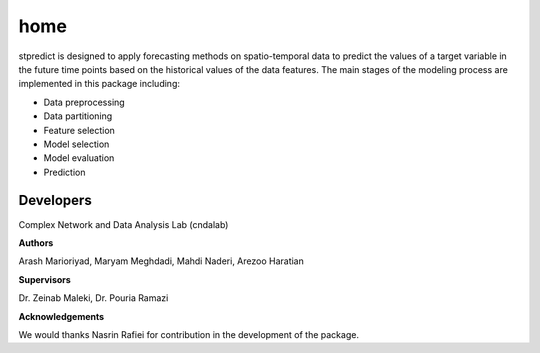 home
====

stpredict is designed to apply forecasting methods on spatio-temporal data to predict the values of a target variable in the future time points based on the historical values of the data features. The main stages of the modeling process are implemented in this package including: 

- Data preprocessing
- Data partitioning
- Feature selection
- Model selection
- Model evaluation
- Prediction

Developers
~~~~~~~~~~

Complex Network and Data Analysis Lab (cndalab)

**Authors**

Arash Marioriyad, Maryam Meghdadi, Mahdi Naderi, Arezoo Haratian

**Supervisors**

Dr. Zeinab Maleki, Dr. Pouria Ramazi


**Acknowledgements**

We would thanks Nasrin Rafiei for contribution in the development of the package.